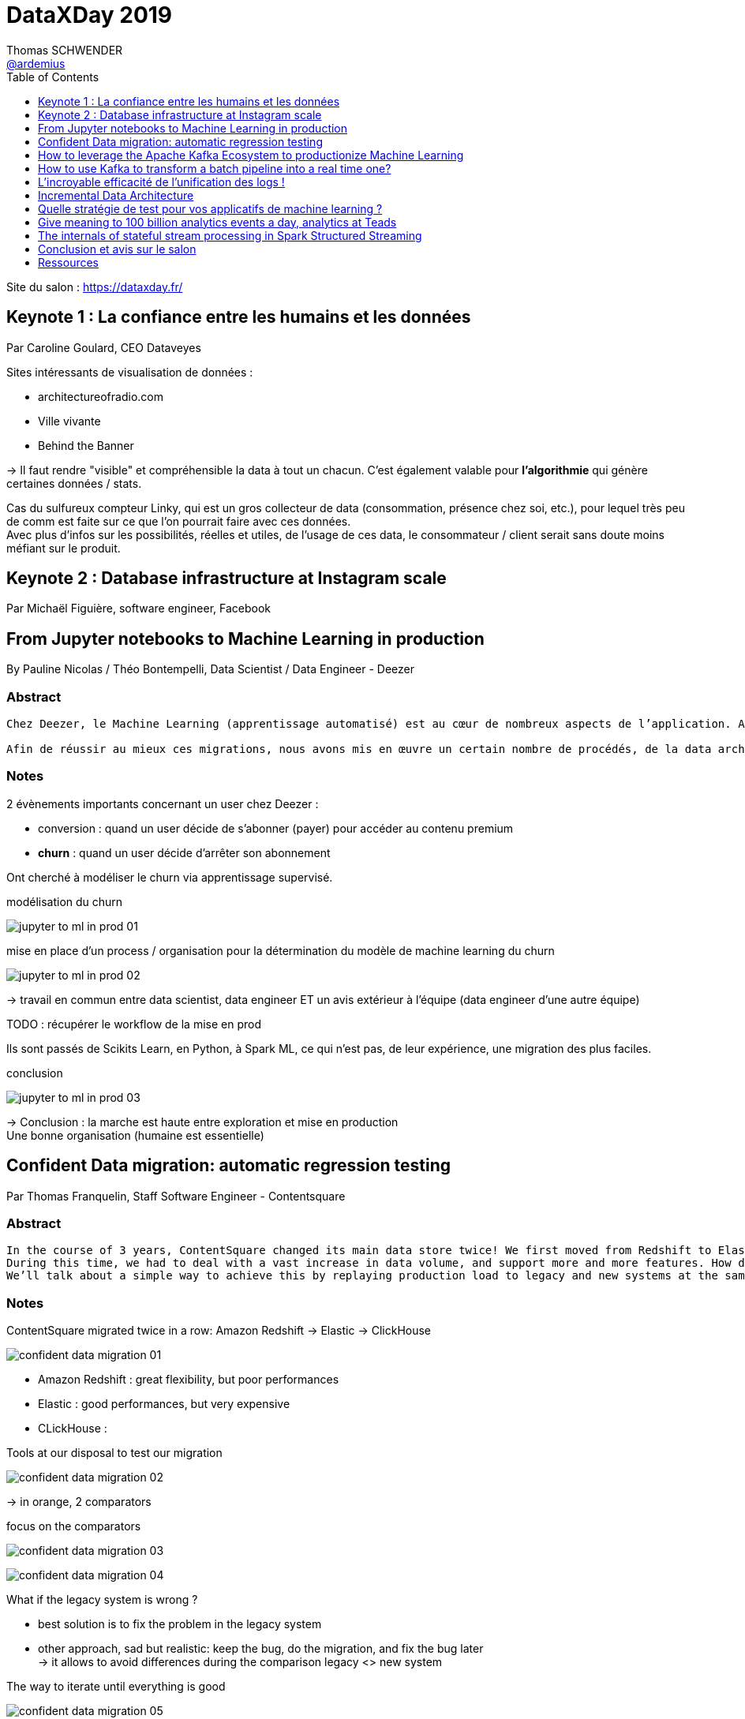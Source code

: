 = DataXDay 2019
Thomas SCHWENDER <https://github.com/ardemius[@ardemius]>
// Handling GitHub admonition blocks icons
ifndef::env-github[:icons: font]
ifdef::env-github[]
:status:
:outfilesuffix: .adoc
:caution-caption: :fire:
:important-caption: :exclamation:
:note-caption: :paperclip:
:tip-caption: :bulb:
:warning-caption: :warning:
endif::[]
:imagesdir: ./images
:source-highlighter: highlightjs
// Next 2 ones are to handle line breaks in some particular elements (list, footnotes, etc.)
:lb: pass:[<br> +]
:sb: pass:[<br>]
// check https://github.com/Ardemius/personal-wiki/wiki/AsciiDoctor-tips for tips on table of content in GitHub
:toc: macro
:toclevels: 1
// To turn off figure caption labels and numbers
:figure-caption!:

toc::[]

Site du salon : https://dataxday.fr/

== Keynote 1 : La confiance entre les humains et les données

Par Caroline Goulard, CEO Dataveyes

Sites intéressants de visualisation de données :

* architectureofradio.com
* Ville vivante
* Behind the Banner

-> Il faut rendre "visible" et compréhensible la data à tout un chacun.
C'est également valable pour *l'algorithmie* qui génère certaines données / stats.

Cas du sulfureux compteur Linky, qui est un gros collecteur de data (consommation, présence chez soi, etc.), pour lequel très peu de comm est faite sur ce que l'on pourrait faire avec ces données. +
Avec plus d'infos sur les possibilités, réelles et utiles, de l'usage de ces data, le consommateur / client serait sans doute moins méfiant sur le produit.

== Keynote 2 : Database infrastructure at Instagram scale

Par Michaël Figuière, software engineer, Facebook

== From Jupyter notebooks to Machine Learning in production

By Pauline Nicolas / Théo Bontempelli, Data Scientist / Data Engineer - Deezer

=== Abstract

----
Chez Deezer, le Machine Learning (apprentissage automatisé) est au cœur de nombreux aspects de l’application. Au sein de l’équipe analytics, nous travaillons sur différentes tâches telles que la prédiction et la prévision d’évènements, dans le but de fournir des retours utiles pour les équipes produit et business. Au cours des discussions avec ces équipes, nous avons réalisé que pour beaucoup de projets, l’accès en temps réel aux prédictions de nos modèles représentait un réel intérêt. Ce constat nous a donc amenés à exploiter l’ensemble des analyses réalisées dans nos notebooks afin de déployer nos algorithmes en production sous Spark.

Afin de réussir au mieux ces migrations, nous avons mis en œuvre un certain nombre de procédés, de la data architecture review à l’implémentation des modèles en Scala Spark. Pour illustrer cela, nous vous parlerons de notre retour d’expérience sur la prédiction du churn à Deezer et nous vous présenterons comment les data scientists et les data engineers ont travaillé ensemble à la réussite de ce projet.
----

=== Notes

2 évènements importants concernant un user chez Deezer :

* conversion : quand un user décide de s'abonner (payer) pour accéder au contenu premium
* *churn* : quand un user décide d'arrêter son abonnement

Ont cherché à modéliser le churn via apprentissage supervisé.

.modélisation du churn
image:jupyter-to-ml-in-prod_01.jpg[]

.mise en place d'un process / organisation pour la détermination du modèle de machine learning du churn
image:jupyter-to-ml-in-prod_02.jpg[]

-> travail en commun entre data scientist, data engineer ET un avis extérieur à l'équipe (data engineer d'une autre équipe)

TODO : récupérer le workflow de la mise en prod

Ils sont passés de Scikits Learn, en Python, à Spark ML, ce qui n'est pas, de leur expérience, une migration des plus faciles.

.conclusion
image:jupyter-to-ml-in-prod_03.jpg[]

-> Conclusion : la marche est haute entre exploration et mise en production +
Une bonne organisation (humaine est essentielle)

== Confident Data migration: automatic regression testing

Par Thomas Franquelin, Staff Software Engineer - Contentsquare

=== Abstract

----
In the course of 3 years, ContentSquare changed its main data store twice! We first moved from Redshift to Elasticsearch, then to Clickhouse. +
During this time, we had to deal with a vast increase in data volume, and support more and more features. How did we ensure that we didn’t break our application in the process? +
We’ll talk about a simple way to achieve this by replaying production load to legacy and new systems at the same time, and studying statistical differences between the two in order to pinpoint regressions. We’ll see that this method also makes from a coarse-grained, but fairly realistic load testing.
----

=== Notes

ContentSquare migrated twice in a row: Amazon Redshift -> Elastic -> ClickHouse

image::confident-data-migration_01.jpg[]

* Amazon Redshift : great flexibility, but poor performances
* Elastic : good performances, but very expensive
* CLickHouse :

.Tools at our disposal to test our migration
image:confident-data-migration_02.jpg[]

-> in orange, 2 comparators

.focus on the comparators
image:confident-data-migration_03.jpg[]

.Prod Request Comparator
.image:confident-data-migration_04.jpg[]

What if the legacy system is wrong ?

* best solution is to fix the problem in the legacy system
* other approach, sad but realistic: keep the bug, do the migration, and fix the bug later +
-> it allows to avoid differences during the comparison legacy <> new system

.The way to iterate until everything is good
image:confident-data-migration_05.jpg[]

== How to leverage the Apache Kafka Ecosystem to productionize Machine Learning

By Kai Waehner, Technology Evangelist - Confluent

=== Abstract

----
This talk shows how to productionize Machine Learning models in mission-critical and scalable real time applications by leveraging Apache Kafka as streaming platform. The talk discusses the relation between Machine Learning frameworks such as TensorFlow, DeepLearning4J or H2O and the Apache Kafka ecosystem. A live demo shows how to build a mission-critical Machine Learning environment leveraging different Kafka components: Kafka messaging and Kafka Connect for data movement from and into different sources and sinks, Kafka Streams for model deployment and inference in real time, and KSQL for real time analytics of predictions, alerts and model accuracy.
----

=== Notes

.some Use Cases
image:kafka-to-productionize-ml_01.jpg[]

.What does allow Machine Learning here?
image:kafka-to-productionize-ml_02.jpg[]

.Hidden Technical Debt in Machine Learning systems
image:kafka-to-productionize-ml_03.jpg[]

Several (famous) companies already solved this kind of problematics through *custom ML frameworks*: Netflix / Uber / PayPal +
TODO: a good slide to retrieve at this point

.Confluent Business value per Use Case
image:kafka-to-productionize-ml_04.jpg[]

.Infrastructure for ML using Kafka
image:kafka-to-productionize-ml_05.jpg[]

.Ingestion in the Data Store
image:kafka-to-productionize-ml_06.jpg[]

.Model training using a Data Store
image:kafka-to-productionize-ml_07.jpg[]

A log "never" forgets -> you can branch different consumers at differents points on the log

== How to use Kafka to transform a batch pipeline into a real time one?

Par Stéphane Mareek, CEO - DataCumulus

=== Abstract

----
Apache Kafka has real-time capability and everyone knows that! The real challenge facing engineers comes from re-designing the existing data pipelines from batch to real-time. In this talk, we will do a case study on how to build an end-to-end real-time data pipeline by building four micro-services on top of Apache Kafka. It will give you insights into the Kafka Producer API, Avro and the Confluent Schema Registry, the Kafka Streams High-Level DSL, and Kafka Connect Sinks.
----

=== Notes

Stéphane est un expert sur Kafka, auteur de plusieurs articles sur le sujet, et d'un cours sur Udemy

Tout le code du talk et de la démo est disponible sur GitHub

.New Real Time pipeline using Kafka
image:kafka-batch-to-tr_01.jpg[]

-> démo complète et très intéressante (Kafka Connect + Streams + schema registry)

[NOTE]
====
* Kafka "Conduktor" to have a look at
====

image::kafka-batch-to-tr_02.jpg[]

== L'incroyable efficacité de l'unification des logs !

Par Jonathan Winandy, Dirigeant fondateur - Univalence

=== Abstract

----
Avez-vous déjà rencontré un bug vraiment prise de tête ? Avez-vous souhaité pouvoir juste faire un ctrl-Z ?

Bien que les micro-services soient plus complexes à exploiter que leurs homologues monolithiques, ils laissent place à des architectures qui nous permettent d'analyser et de corriger les erreurs du passé et nous évitent des surprises dans le futur.

Après un rappel rapide sur le tracing distribué, nous verrons comment avec un Kafka récent et Jaeger on peut construire un système complet avec:

- l'unification et la compression des données,
- l'analyse de la cause et de la source des bugs et des effets,
- le ``voyage dans le temps``.

Aucune connaissance préalable de ``Dapper`` et du fonctionnement des cabines téléphoniques sont requises ! 😉
----

=== Notes

Jonathan a créé Univalence pour "s'y retrouver" dans toutes les briques technologiques des stack "Big Data" actuelles. +
(Jonathan a été dev web, avant de passer sur la Data à une époque où il y avait beaucoup moins de technos à connaître)

Leur job : rattraper les structures applicatives pas adaptées à la collecte de la Data +
image:unification-logs_01.jpg[]

.Evolution of concurrency
image::unification-logs_02.jpg[]

-> On a jamais eu *vraiment* de concurrence jusqu'il y a peu... +
Et en très très peu de temps, ça nous est tombé dessus du fait de l'évolution des technos pour gérer la "Big" Data.

image::unification-logs_03.jpg[]

-> en graphique sur le screen précédent, la carto d'une request Uber rebondissant de service en service.

image::unification-logs_04.jpg[]

-> Le "classique" :

* Quand on a un problème, il y a des chances que Google l'ait aussi
* Google met ses chercheurs dessus, et publie un papier
* 2 ans plus tard, on a une implémentation Open Source

-> Cas de Dapper (Google), qui va donner naissance à *Zipkin*, qui va dernièrement *être supplanté par Jaeger*

NOTE: On ne parle plus de traçabilité, mais "d'observabilité"

Dernièrement, annonce à la KubeCon, OpenCensus et OpenTracking vont fusionner et devenir *OpenTelemetry*.

.Qu'est-ce qu'une trace ?
image:unification-logs_05.jpg[]
image:unification-logs_06.jpg[]

.Logging vs tracing
image:unification-logs_07.jpg[]

.Architecture de tracing
image:unification-logs_08.jpg[]

.Architecture de tracing avec Kakka
image:unification-logs_09.jpg[]

.Jaeger UI
image:unification-logs_10.jpg[]
image:unification-logs_11.jpg[]

image::unification-logs_12.jpg[]

-> *Cas de monétisation de la data* (un classique) : en exposant la data sous forme d'API, on peut dire via le tracing combien de fois le service A a appelé le service B

Le graphe des appels inter-services permet de créer une *documentation du runtime*.

.Unification des logs
image:unification-logs_13.jpg[]

-> soyons clairs, le *bus async* du screen précédent est bien entendu Kafka.

image::unification-logs_14.jpg[]

-> Le passage en async via Kafka des logs posent quelques problèmes à OpenTracing, mais on s'en sort quand même.

.Avantages de joindre les évènements et les traces
image::unification-logs_15.jpg[]

-> joindre les 2 va permettre de créer des logs beaucoup plus courts. +
Ex : pour un problème de mail invalide, plutôt que de logger "nous avons rencontré blabla, un problème de blabla avec le mail blabla", on peut se contenter de logger "mail invalide" car on a le mail dans l'évènement

.Principe 3 : identifier les places de calculs (on lie le log avec le code associé)
image:unification-logs_16.jpg[]
image:unification-logs_17.jpg[]

.Conclusion
image:unification-logs_18.jpg[]

-> TRES BONNE CONF ! +
A garder sous le coude en cas de problème de logging / tracing

=== Q&A :

Un rappel : une BDD a 3 caractéristiques :

* un système de persistence
* un moteur d'indexation
* un système de requêtage

== Incremental Data Architecture

Par Walid Haouari, Data Engineer - Xebia

=== Abstract

----
Le design d'architecture data n'a jamais été chose facile. On rencontre souvent des risques d'inadaptation au besoin, des faibles performances, des blocages paresseux voir un accomplissement partiel des objectifs de départ. Dans la plupart du temps, ces problématiques sont directement liées à un manque ou une mauvaise gestion des resources.

L'Incremental Software Architecture est une méthode de conception avancée qui va permettre d'outrepasser ces risques tout en garantissant des systèmes élastiques, efficaces et rentables.

Nous allons voir ensemble comment adopter cette approche favorisant la productivité, étape par étape, le tout dans un contexte Data.
----

=== Notes

.Le talk se concentre sur la gestion des *ressources* :
image:incremental-architecture_01.jpg[width=600]

-> et généralement pas de budget...

.Définition de l'architecture incrémentale
image:incremental-architecture_02.jpg[width=600]
image:incremental-architecture_03.jpg[width=600]

.Côté infrastructure
image:incremental-architecture_04.jpg[width=800]

.Côté Dev
image:incremental-architecture_05.jpg[width=800]

.Problématique des architectures Data
image:incremental-architecture_06.jpg[width=800]

-> La *complexité des architectures Data* vient principalement de la multiplicité des technos de la stack, et du couplage fort souvent existant entre ces derniers. +
-> De plus, on a *souvent des problèmes avec le modèle de données*, qui est rarement pensé pour être incrémental.

.Méthode d'architecture incrémentale : l'itération
image:incremental-architecture_07.jpg[width=800]

-> on cherche à *minimiser la perte d'une itération* à l'autre

.step "état des lieux"
image:incremental-architecture_08.jpg[width=800]

.step "Design"
image:incremental-architecture_09.jpg[width=800]
image:incremental-architecture_10.jpg[width=800]

==== Démo

* tout est dans un environnement AWS
	** Kinesis : messaging système

.Besoin et contraintes
image:incremental-architecture_11.jpg[width=800]

.Architecture cible
image:incremental-architecture_12.jpg[]

.Itération 1
image:incremental-architecture_13.jpg[]

.Itération 2 : on forme à Spark nos 2 devs Python
image:incremental-architecture_14.jpg[width=800] +
image:incremental-architecture_15.jpg[]

.Itération 3 : on peut maintenant introduire Spark
image:incremental-architecture_16.jpg[width=800] +
image:incremental-architecture_17.jpg[]

.Itération 4
image:incremental-architecture_18.jpg[]

.Itération finale
image:incremental-architecture_19.jpg[]

==== Conseils / take away

* éviter les "mutations" d'architecture -> ce qui pourrait casser de précédents incréments
	** garder à l'esprit que l'architecture "cible" de laquelle nous partons n'est *PAS* une architecture finale, immuable
* don't mess with security !
* mettre des indicateurs et les monitorer : dimension coûts, charges, scalabilité +
Ex : mise en place d'un scanner de vulnérabilité
* connaître la valeur de l'incrément avant l'implémentation
* utiliser la puissance des outils scalables *seulement quand il le faut !*
* prendre la qualité en considération

-> Le talk avait vraiment trait sur la mise en place d'un *process* d'architecture incrémentale.

== Quelle stratégie de test pour vos applicatifs de machine learning ?

Par Victor Landeau, ingénieur Machine Learning - OUI.sncf

=== Abstract

----
Chez Oui.sncf, cela fait maintenant plusieurs années que nous utilisons des algorithmes de Machine Learning dans certains de nos applicatifs en production. Mais cela n'est pas sans poser de problème, notamment du fait du caractère non-déterministe de ces approches.

En effet, comment peut-on développer sereinement des applicatifs dont les sorties attendues ne sont pas connues par avance ?

Pour répondre à cette problématique, nous avons développé notre propre stratégie de test, adaptée au monde incertain du Machine Learning. Cette approche se base sur trois grandes couches de tests que nous vous détaillerons dans ce Talk.
----

=== Notes

Oui.sncf est le 1er site de e-commerce en France

* Prédire le futur en fonction du passé

.Les phases de l'apprentissage supervisé
image::strategie-tests-ml_01.jpg[]

-> Ce Machine Learning ne tient pas sur 1 seul ordinateur !

.Tests unitaires avec Given / When / Then
image:strategie-tests-ml_02.jpg[]

.Et TDD pour bien le faire
image:strategie-tests-ml_03.jpg[]

.Tests d'intégration
image:strategie-tests-ml_04.jpg[]

.Il y a aussi les tests dit "black-box"
image:strategie-tests-ml_05.jpg[]

Attention ! Lancez tous les tests de bout en bout *prend du temps* ! +
-> besoin d'optimisation

.En conclusion sur les tests
image:strategie-tests-ml_06.jpg[]

Gardez en mémoire que l'environnement est changeant ! +
A l'arrivée d'un nouvel acteur (ou autre), notre comportement peut changer. +
-> Dans ces cas, un ré-entraînement est nécessaire

Pour conclure :

image:strategie-tests-ml_07.jpg[] +
image:strategie-tests-ml_08.jpg[]

== Give meaning to 100 billion analytics events a day, analytics at Teads

Par Alban Perillat-Merceroz, Software Engineering Manager - Teads

=== Abstract

----
This talk showcases how we built a platform that is capable of ingesting and transforming a stream of Billions of events a day using BigQuery, and how we use and abuse Redshift to deliver self-served, tailored views to many data visualisation clients and web apps.
----

=== Notes

.Teads and its global media platform
image:analytics-at-teads_01.jpg[]

image::analytics-at-teads_02.jpg[]

-> Only 10 people to handle the data pipeline

Again, a solution using *Kafka* !

.Teads "quick" architecture
image:analytics-at-teads_03.jpg[]

Tracker split into 2:

* *tracker collector*: very straight forward, with no dependency on any database
* *tracker hydrator*: dependencies on databases are here +
*Flink* is used here to perform *stateful processes*.

image::analytics-at-teads_04.jpg[]

.The rollup job (Data Warehouse part, using *BigQuery SQL*) is as easy as this
image:analytics-at-teads_05.jpg[]

For their Datamart, they *move from BigQuery to IBM Redshift*.

.Redshift (option 3) chosen instead BigQuery
image:analytics-at-teads_06.jpg[]

* *BigQuery*: minimum latency of 5 sec per query +
-> they wanted *subsecond* latency
* *BigQuery*: concurrency limits

[NOTE]
====
IEE is a proprietary fork of MySQL, modified for analytics (column-oriented). +
Although it was fine to use IEE to serve dashboards with Chartio (SaaS visualization app, that we use internally for Business Intelligence), we were reaching its limits, in terms of pricing and scalability.
====

For the Internal Data Visualisation, they chose *ChartIO*

.Redshift as a solution
image:analytics-at-teads_07.jpg[]

.Redshift key learnings
image:analytics-at-teads_08.jpg[]

.For orchestration and scheduling
image:analytics-at-teads_09.jpg[]

-> Not Airflow, but "just" Jenkins plus an internal tool ("JobHistory")

.Final architecture for Teads Data pipeline
image:analytics-at-teads_10.jpg[]

-> But that's still not enough to handle 100 billion events

.90% percent of the data is trashed ! (*sampling*)
image::analytics-at-teads_11.jpg[]

[NOTE]
====
* they replaced nearly all their Scala / Spark code by BigQuery SQL one
* They mainly moved from AWS to GCP (but not totally)
====

-> Interesting talk for the description of their complete stack

.Ressources
image:analytics-at-teads_1.2jpg[]

=== Q&A

* For the datamart, everything is denormalized
	** a datamart is immutable
* all the tracker process is less than 1 sec long (? for what ? But it seems to be fast)

=== Resources

J'ai trouvé 2 articles de blog des speakers décrivant ce talk :

* https://medium.com/teads-engineering/give-meaning-to-100-billion-analytics-events-a-day-d6ba09aa8f44 : +
2018/04/03, ce "vieil" article décrit leur pipeline d'ingestion, centré sur BigQuery comme data warehouse. +
Comme il est expliqué :
____
[...] we described our *Analytics data ingestion pipeline*, with BigQuery sitting as our data warehouse. However, having our analytics events in BigQuery is not enough. Most importantly, data needs to be served to our end-users.
____

* https://medium.com/teads-engineering/give-meaning-to-100-billion-events-a-day-part-ii-how-we-use-and-abuse-redshift-to-serve-our-data-bc23d2ed3e07 : +
2019/02/26, cet article plus récent explique leur passage à Redshift pour stocker leur data marts.

== The internals of stateful stream processing in Spark Structured Streaming

Par Jacek Laskowski, Freelance IT Consultant +
-> Jacek est un expert international reconnu sur *Spark* et *Kafka*.

=== Abstract

----
Let's talk about state management in Spark Structured Streaming. During this talk you will learn the streaming concepts that are particularly relevant for stateful stream processing in Structured Streaming, e.g. watermark and output modes, but also GroupState and GroupStateTimeout. We will be exploring simple stateful processing (with groupBy operator) and more advanced use cases with KeyValueGroupedDataset.mapGroupsWithState and the most advanced KeyValueGroupedDataset.flatMapGroupsWithState operator. In other words, you will learn how to use the stateful streaming API and understand the internals.
----

=== Notes

All the *slides* are in https://github.com/jaceklaskowski/spark-workshop

Jacek est l'auteur de plusieurs eBooks sur *Apache Spark*, *Spark SQL*, *Spark Structured Streaming*, *Kafka*. +
Tous sont disponibles librement sur *GitBook* : https://legacy.gitbook.com/@jaceklaskowski

TIP: Franchement, Jacek est très bon pédagogue, donc n'hésitez pas à aller voir ses livres !

This talk is about *Apache Spark 2.4.3* and *Structured Streaming*

.About Jacek (Famous Spark, Kafka expert)
image:spark-structured-streaming_01.jpg[]

-> *Jacek is also a trainer*

.Agenda that we will NOT have to the time to fully complete...
image:spark-structured-streaming_02.jpg[]

.Structured Streaming
image:spark-structured-streaming_03.jpg[]

-> *Structured Streaming*, aka *Spark Streams* which introduces *streaming queries* +
-> some kind of similar to *batch queries in Spark SQL executed continuously*

.Stateful Stream Processing
image:spark-structured-streaming_04.jpg[]

Spark Structured Streaming can operate on 0, 1 or many rows at the same time. +
-> Whereas Kafka streams and Flink can only operate on *exactly* 1 row

image::spark-structured-streaming_05.jpg[]

.Streaming aggregation
image:spark-structured-streaming_06.jpg[]

*checkpoint locations*: the place where Spark Structured Streaming saves your states. +
Those info are saved as files.

.Physical plan
image:spark-structured-streaming_07.jpg[]

.Streaming watermark
image:spark-structured-streaming_08.jpg[]

-> To keep state for ever means that we will end with an Out Of Memory error. +
We have to do something for this problematic, which is *applying watermark to my state*.

-> Have a (big) look at Jacek demo code (URL available in his slides)

=== Q&A

.To control the number of partitions
image:spark-structured-streaming_09.jpg[]

-> The "good" number of partitions can only be found through *fine tuning*

== Conclusion et avis sur le salon

* Python devient réellement un incontournable
* Et Kafka est absolument incontournable
* importance du *monitoring*
* les notebooks sont *TOUS* sur Jupyter, et sont tous remplacés par des solutions plus robustes lors du passage en PROD

Mes conférences préférées ont été :

* link:dataxday-2019.adoc#_lincroyable_efficacit%C3%A9_de_lunification_des_logs[L’incroyable efficacité de l’unification des logs !]
* link:dataxday-2019.adoc#_give_meaning_to_100_billion_analytics_events_a_day_analytics_at_teads[Give meaning to 100 billion analytics events a day, analytics at Teads]

Mention spéciale au talk de Jacek, link:dataxday-2019.adoc#_the_internals_of_stateful_stream_processing_in_spark_structured_streaming[The internals of stateful stream processing in Spark Structured Streaming], rien que pour lui (et les *références*, *eBooks* donnés), jetez-y un oeil 😉

.Hadoop, la chute
[IMPORTANT]
====
Un constat s'est encore confirmé lors de ce salon : *la chute du framework Hadoop*. +
En lieu et place de ce dernier, on passe maintenant sur les stacks techniques des Cloud providers.

Je ne pense pas avoir 1 fois attendu parler de HDFS de tout le salon. +
Spark est bien sûr toujours là, mais car le framework a réussi à évoluer et à gérer d'autres systèmes de stockage de données.
====

== Ressources

* Toutes les vidéos sont sur le site du salon : https://dataxday.fr/videos-slides-2019/








